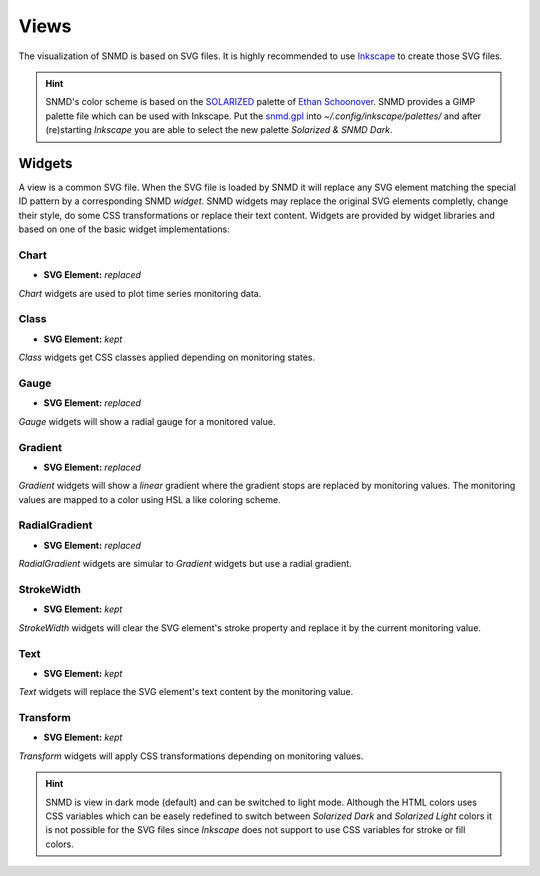 *****
Views
*****

The visualization of SNMD is based on SVG files. It is highly recommended to use `Inkscape <https://inkscape.org/>`_ to create those SVG files.

.. hint::
    SNMD's color scheme is based on the `SOLARIZED <http://ethanschoonover.com/solarized>`_ palette of `Ethan Schoonover <https://github.com/altercation>`_.
    SNMD provides a GIMP palette file which can be used with Inkscape. Put the `snmd.gpl <_static/snmd.gpl>`_ into `~/.config/inkscape/palettes/` and after
    (re)starting *Inkscape* you are able to select the new palette *Solarized & SNMD Dark*.


Widgets
=======

A view is a common SVG file. When the SVG file is loaded by SNMD it will replace any SVG element matching the special ID pattern by a corresponding SNMD *widget*. SNMD widgets
may replace the original SVG elements completly, change their style, do some CSS transformations or replace their text content. Widgets are provided by widget libraries and based
on one of the basic widget implementations:


Chart
-----

- **SVG Element:** *replaced*

`Chart` widgets are used to plot time series monitoring data.


Class
-----

- **SVG Element:** *kept*

`Class` widgets get CSS classes applied depending on monitoring states.


Gauge
-----

- **SVG Element:** *replaced*

`Gauge` widgets will show a radial gauge for a monitored value.


Gradient
--------

- **SVG Element:** *replaced*

`Gradient` widgets will show a *linear* gradient where the gradient stops are replaced by monitoring values.
The monitoring values are mapped to a color using HSL a like coloring scheme.


RadialGradient
--------------

- **SVG Element:** *replaced*

`RadialGradient` widgets are simular to `Gradient` widgets but use a radial gradient.


StrokeWidth
-----------

- **SVG Element:** *kept*

`StrokeWidth` widgets will clear the SVG element's stroke property and replace it by the current monitoring value.


Text
----

- **SVG Element:** *kept*

`Text` widgets will replace the SVG element's text content by the monitoring value.


Transform
---------

- **SVG Element:** *kept*

`Transform` widgets will apply CSS transformations depending on monitoring values.




.. hint::
    SNMD is view in dark mode (default) and can be switched to light mode. Although the HTML colors uses CSS variables which can be easely redefined to switch between
    *Solarized Dark* and *Solarized Light* colors it is not possible for the SVG files since *Inkscape* does not support to use CSS variables for stroke or fill colors.
